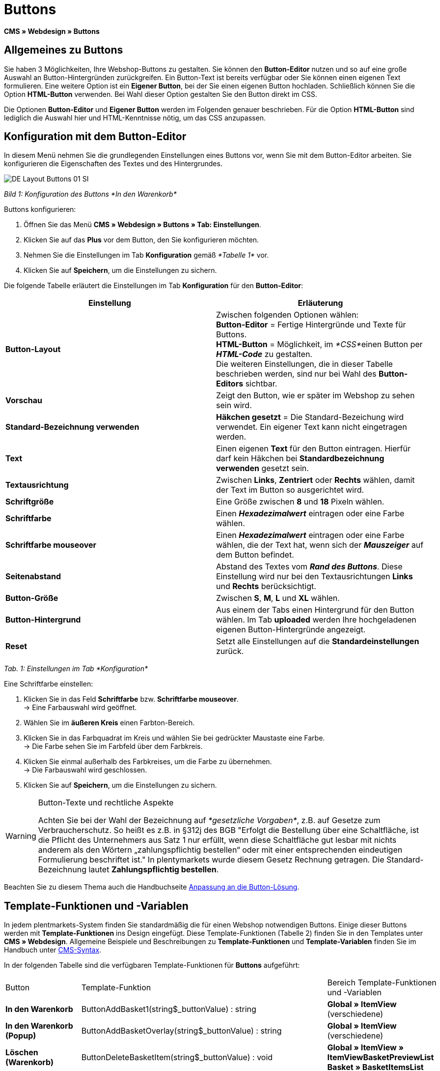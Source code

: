 = Buttons
:lang: de
// include::{includedir}/_header.adoc[]
:keywords: Buttons, Webdesign, CMS
:position: 100

*CMS » Webdesign » Buttons*

== Allgemeines zu Buttons

Sie haben 3 Möglichkeiten, Ihre Webshop-Buttons zu gestalten. Sie können den *Button-Editor* nutzen und so auf eine große Auswahl an Button-Hintergründen zurückgreifen. Ein Button-Text ist bereits verfügbar oder Sie können einen eigenen Text formulieren. Eine weitere Option ist ein *Eigener Button*, bei der Sie einen eigenen Button hochladen. Schließlich können Sie die Option *HTML-Button* verwenden. Bei Wahl dieser Option gestalten Sie den Button direkt im CSS.

Die Optionen *Button-Editor* und *Eigener Button* werden im Folgenden genauer beschrieben. Für die Option *HTML-Button* sind lediglich die Auswahl hier und HTML-Kenntnisse nötig, um das CSS anzupassen.

== Konfiguration mit dem Button-Editor

In diesem Menü nehmen Sie die grundlegenden Einstellungen eines Buttons vor, wenn Sie mit dem Button-Editor arbeiten. Sie konfigurieren die Eigenschaften des Textes und des Hintergrundes.

image::omni-channel/online-shop/_cms/webdesign/webdesign-bearbeiten/assets/DE-Layout-Buttons-01-SI.png[]

__Bild 1: Konfiguration des Buttons *In den Warenkorb*__

[.instruction]
Buttons konfigurieren:

. Öffnen Sie das Menü *CMS » Webdesign » Buttons » Tab: Einstellungen*.
. Klicken Sie auf das *Plus* vor dem Button, den Sie konfigurieren möchten.
. Nehmen Sie die Einstellungen im Tab *Konfiguration* gemäß __*Tabelle 1*__ vor.
. Klicken Sie auf *Speichern*, um die Einstellungen zu sichern.

Die folgende Tabelle erläutert die Einstellungen im Tab *Konfiguration* für den *Button-Editor*:

[cols="a,a"]
|====
|Einstellung |Erläuterung

|*Button-Layout*
|Zwischen folgenden Optionen wählen: +
*Button-Editor* = Fertige Hintergründe und Texte für Buttons. +
*HTML-Button* = Möglichkeit, im __*CSS*__einen Button per *__HTML-Code__* zu gestalten. +
Die weiteren Einstellungen, die in dieser Tabelle beschrieben werden, sind nur bei Wahl des *Button-Editors* sichtbar.

|*Vorschau*
|Zeigt den Button, wie er später im Webshop zu sehen sein wird.

|*Standard-Bezeichnung verwenden*
|*Häkchen gesetzt* = Die Standard-Bezeichung wird verwendet. Ein eigener Text kann nicht eingetragen werden.

|*Text*
|Einen eigenen *Text* für den Button eintragen. Hierfür darf kein Häkchen bei *Standardbezeichnung verwenden* gesetzt sein.

|*Textausrichtung*
|Zwischen *Links*, *Zentriert* oder *Rechts* wählen, damit der Text im Button so ausgerichtet wird.

|*Schriftgröße*
|Eine Größe zwischen *8* und *18* Pixeln wählen.

|*Schriftfarbe*
|Einen *__Hexadezimalwert__* eintragen oder eine Farbe wählen.

|*Schriftfarbe mouseover*
|Einen *__Hexadezimalwert__* eintragen oder eine Farbe wählen, die der Text hat, wenn sich der *__Mauszeiger__* auf dem Button befindet.

|*Seitenabstand*
|Abstand des Textes vom *__Rand des Buttons__*. Diese Einstellung wird nur bei den Textausrichtungen *Links* und *Rechts* berücksichtigt.

|*Button-Größe*
|Zwischen *S*, *M*, *L* und *XL* wählen.

|*Button-Hintergrund*
|Aus einem der Tabs einen Hintergrund für den Button wählen. Im Tab *uploaded* werden Ihre hochgeladenen eigenen Button-Hintergründe angezeigt.

|*Reset*
|Setzt alle Einstellungen auf die *Standardeinstellungen* zurück.
|====

__Tab. 1: Einstellungen im Tab *Konfiguration*__

[.instruction]
Eine Schriftfarbe einstellen:

. Klicken Sie in das Feld *Schriftfarbe* bzw. *Schriftfarbe mouseover*. +
→ Eine Farbauswahl wird geöffnet.
. Wählen Sie im *äußeren Kreis* einen Farbton-Bereich.
. Klicken Sie in das Farbquadrat im Kreis und wählen Sie bei gedrückter Maustaste eine Farbe. +
→ Die Farbe sehen Sie im Farbfeld über dem Farbkreis.
. Klicken Sie einmal außerhalb des Farbkreises, um die Farbe zu übernehmen. +
→ Die Farbauswahl wird geschlossen.
. Klicken Sie auf *Speichern*, um die Einstellungen zu sichern.

[WARNING]
.Button-Texte und rechtliche Aspekte
====
Achten Sie bei der Wahl der Bezeichnung auf __*gesetzliche Vorgaben*__, z.B. auf Gesetze zum Verbraucherschutz. So heißt es z.B. in §312j des BGB "Erfolgt die Bestellung über eine Schaltfläche, ist die Pflicht des Unternehmers aus Satz 1 nur erfüllt, wenn diese Schaltfläche gut lesbar mit nichts anderem als den Wörtern „zahlungspflichtig bestellen“ oder mit einer entsprechenden eindeutigen Formulierung beschriftet ist." In plentymarkets wurde diesem Gesetz Rechnung getragen. Die Standard-Bezeichnung lautet *Zahlungspflichtig bestellen*.
====

Beachten Sie zu diesem Thema auch die Handbuchseite <<omni-channel/online-shop/_cms/webdesign/webdesign-bearbeiten/buttons/anpassung-an-die-button-loesung#, Anpassung an die Button-Lösung>>.

== Template-Funktionen und -Variablen

In jedem plentmarkets-System finden Sie standardmäßig die für einen Webshop notwendigen Buttons. Einige dieser Buttons werden mit *Template-Funktionen* ins Design eingefügt. Diese Template-Funktionen (Tabelle 2) finden Sie in den Templates unter *CMS » Webdesign*. Allgemeine Beispiele und Beschreibungen zu *Template-Funktionen* und *Template-Variablen* finden Sie im Handbuch unter <<omni-channel/online-shop/cms-syntax#, CMS-Syntax>>.

In der folgenden Tabelle sind die verfügbaren Template-Funktionen für *Buttons* aufgeführt:

[cols="a,a,a"]
|====
|Button |Template-Funktion |Bereich Template-Funktionen +
und -Variablen

|*In den Warenkorb*
|ButtonAddBasket1(string$_buttonValue) : string
|*Global » ItemView* (verschiedene)

|*In den Warenkorb (Popup)*
|ButtonAddBasketOverlay(string$_buttonValue) : string
|*Global » ItemView* (verschiedene)

|*Löschen (Warenkorb)*
|ButtonDeleteBasketItem(string$_buttonValue) : void
|*Global » ItemView » ItemViewBasketPreviewList +
Basket » BasketItemsList*

|*Anmelden*
|Button_CustomerRegistration(string$_buttonValue) : void
|*Misc » MiscCustomerRegistrationForm*

|*Warenkorb öffnen*
|ButtonOpenBasket(string$_buttonValue) : string
|*Global » PageDesignFunctions*

|*Zur Kasse*
|ButtonProceedOrder(string$_buttonValue) : void
|*Global » BasketFunctions*

|*Weiter einkaufen*
|ButtonProceedShopping(string$_buttonValue) : void
|*Global » BasketFunctions*

|
|
|

|
|*Individueller Warenkorb (eigene Buttons)*
|

|*Warenkorb (nach Änderungen) speichern*
|ButtonBasketSave(string$_buttonValue) : void
|*Basket » BasketItemsList*

|*Rechnungsadresse im Warenkorb eingeben*
|Button_SaveBasketCustomerInvoiceAddress(string$_buttonValue) : void
|*Basket » BasketCustomerInvoiceAddress*
|====

__Tab. 2: Verfügbare *Template-Funktionen* für Buttons im Menü *CMS*__

== Eigener Button

In diesem Bereich laden Sie selbst erstellte Buttons hoch. Die Formate *PNG*, *GIF* oder *JPG* sind zulässig. Die selbst erstellten Buttons sind in plentymarkets nicht mehr änderbar. Der Text, die Farben etc. müssen im Bild enthalten sein und werden genau so dargestellt.

[.instruction]
Eigene Buttons einstellen:

. Erstellen Sie einen *Button* oder lassen Sie diesen erstellen und speichern Sie die Datei auf der Festplatte Ihres Rechners.
. Öffnen Sie das Menü *CMS » Webdesign » Buttons » Tab: Einstellungen*.
. Klicken Sie auf das Untermenü des Buttons.
. Öffnen Sie das Tab *Eigener Button*.
. Klicken Sie auf *Durchsuchen...*.
. Wählen Sie die gespeicherte *Datei* des Buttons auf Ihrer Festplatte.
. Klicken Sie auf *Öffnen*.
. Klicken Sie auf *Speichern*, um den Button hochzuladen.

Wenn Sie das Menü neu laden, wird eine Vorschau des Buttons angezeigt. Außerdem wird im Tab *Konfiguration* der Hinweis *Eigener Button ist aktiv!* angezeigt.

== Gruppenfunktionen

Im Menü *Gruppenfunktionen* wenden Sie ein bestimmtes Layout auf alle Buttons einer Sprache an. Mit dieser Funktion ändern Sie mit wenigen Mausklicks die Textausrichtung, Schriftgröße, Schriftfarbe, den Seitenabstand und die Hintergrundgrafik aller Buttons eines Webshop-Designs in einer bestimmten Sprache gleichzeitig.

. Öffnen Sie das Menü *CMS » Webdesign » Buttons » Tab: Einstellungen » Gruppenfunktionen*.
. Wählen Sie die Einstellungen gemäß __*Tabelle 1*__.
. Klicken Sie auf *Speichern*, um die Einstellungen zu sichern.

image::omni-channel/online-shop/_cms/webdesign/webdesign-bearbeiten/assets/DE-CMS-Webdesign-Bearbeiten-Buttons-02-SI.png[]

__Bild 2: *Gruppenfunktionen*__

== Buttons mit eigenem Hintergrund

Im Tab *Eigener Hintergrund* laden Sie eigene *Hintergrundgrafiken* für Buttons hoch. Diese werden dann unter *Hintergrund-Liste* angezeigt.

Anschließend wählen Sie den Hintergrund im Tab *Konfiguration* eines Buttons.

Wichtig dabei ist, dass sowohl das Hintergrundbild insgesamt als auch die einzelnen Buttonfelder die richtigen Maße haben.

image::omni-channel/online-shop/_cms/webdesign/webdesign-bearbeiten/assets/DE-CMS-Webdesign-Bearbeiten-Buttons-03-SI.png[]

__Bild 3: Menü *Eigener Hintergrund*__

Das Beispiel in Bild 4 ist ein Muster für eine Hintergrundgrafik und hat die Maße 634 x 63 Pixel. Die einzelnen *__Buttonfelder__* der Grafik entsprechen den Einstellmöglichkeiten unter *Button-Größe* im Bearbeitungsfenster (Bild 1). Jedoch ist die Anordnung hier in Bild 4 umgekehrt zur Auswahl im Menü. Die obere Zeile der Buttonfelder legt die Farbe der Buttons für die *__normale Ansicht__* fest. Die untere Zeile legt die *mouseover*-Farbe fest. Das ist die Farbe, die angezeigt wird, wenn Sie mit dem Mauszeiger auf den Button zeigen. Das am besten geeignete Datenformat für die Erstellung von Buttons ist *PNG*. Möglich sind auch *JPG* und *GIF*.

Die Buttonfelder haben die folgenden *Maße*:

[cols="a,a,a"]
|====
|Buttonfeld |Breite |Höhe

|*XL*
|245 Pixel
|31 Pixel

|*L*
|172 Pixel
|31 Pixel

|*M*
|134 Pixel
|31 Pixel

|*S*
|80 Pixel
|31 Pixel
|====

__Tab. 3: Größe Buttonfelder__

Der *Abstand* zwischen den Feldern beträgt jeweils 1 Pixel.

*XL                                                                    L                                                M                                  S*

image::omni-channel/online-shop/_cms/webdesign/webdesign-bearbeiten/assets/DE-Layout-Buttons-04.png[]

__Bild 4: Beispiel für eine *Hintergrundgrafik*__

Für einen Button mit einem eigenen Hintergrund laden Sie den Hintergrund wie nachfolgend beschrieben hoch.

[.instruction]
Hintergrundgrafik hochladen:

. Erstellen Sie eine *Hintergrundgrafik* oder lassen Sie diese erstellen und speichern Sie diese auf der Festplatte Ihres Rechners.
. Öffnen Sie das Menü *CMS » Webdesign » Buttons » Tab: Eigener Hintergrund*.
. Klicken Sie auf *Durchsuchen...*.
. Wählen Sie die gespeicherte __*Datei*__ der Hintergrundgrafik auf Ihrer Festplatte.
. Klicken Sie auf *Öffnen*.
. Klicken Sie auf *Speichern*, um den Hintergrund hochzuladen. +
→ Der Button-Hintergrund wird im Bereich *uploaded* als *Vorschau* angezeigt.

Nachdem Sie einen Hintergrund hochgeladen haben, müssen Sie diesen im Button einstellen. Gehen Sie dazu wie unten beschrieben vor.

[.instruction]
Buttons mit hochgeladener Hintergrundgrafik konfigurieren:

. Öffnen Sie das Menü *CMS » Webdesign » Buttons*.
. Klicken Sie auf das Untermenü des Buttons.
. Wählen Sie im Tab *Konfiguration* im Bereich *Button-Hintergrund* unter *uploaded* den Hintergrund aus.
. Nehmen Sie die weiteren Einstellungen gemäß __*Tabelle 1*__ vor.
. Klicken Sie auf *Speichern*, um die Einstellungen zu sichern.
